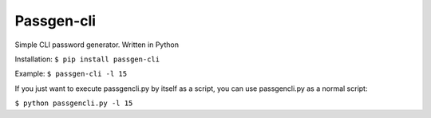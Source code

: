 Passgen-cli
###########

Simple CLI password generator. Written in Python

Installation: ``$ pip install passgen-cli``

Example: ``$ passgen-cli -l 15``

If you just want to execute passgencli.py by itself as a script, you can use passgencli.py as a normal script:

``$ python passgencli.py -l 15``
